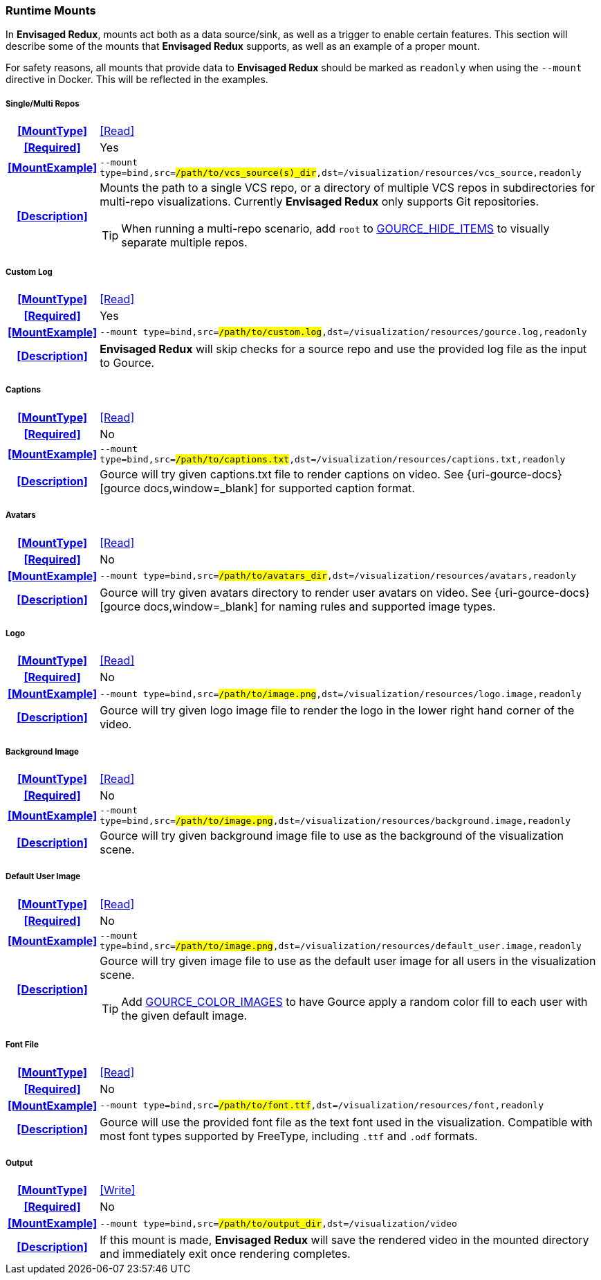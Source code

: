 === Runtime Mounts

In *Envisaged Redux*, mounts act both as a data source/sink, as well as a trigger to enable certain features. 
This section will describe some of the mounts that *Envisaged Redux* supports, as well as an example of a proper mount.

For safety reasons, all mounts that provide data to *Envisaged Redux* should be marked as `readonly` when using the `--mount` directive in Docker. 
This will be reflected in the examples.

[discrete]
===== Single/Multi Repos
[cols="15h,~", stripes=even, width=100%, grid=rows]
|===

| **<<MountType>>**
| <<Read>>

| **<<Required>>**
| Yes

| **<<MountExample>>**
a| `--mount type=bind,src=#/path/to/vcs_source(s)_dir#,dst=/visualization/resources/vcs_source,readonly`

| **<<Description>>**
a| Mounts the path to a single VCS repo, or a directory of multiple VCS repos in subdirectories for multi-repo visualizations.
Currently **Envisaged Redux** only supports Git repositories.

TIP: When running a multi-repo scenario, add `root` to <<_gource_hide_items,GOURCE_HIDE_ITEMS>> to visually separate multiple repos.
|===

===== Custom Log
[cols="15h,~", stripes=even, width=100%, grid=rows]
|===

| **<<MountType>>**
| <<Read>>

| **<<Required>>**
| Yes

| **<<MountExample>>**
a| `--mount type=bind,src=#/path/to/custom.log#,dst=/visualization/resources/gource.log,readonly`

| **<<Description>>**
a| **Envisaged Redux** will skip checks for a source repo and use the provided log file as the input to Gource.
|===

[discrete]
===== Captions
[cols="15h,~", stripes=even, width=100%, grid=rows]
|===

| **<<MountType>>**
| <<Read>>

| **<<Required>>**
| No

| **<<MountExample>>**
a| `--mount type=bind,src=#/path/to/captions.txt#,dst=/visualization/resources/captions.txt,readonly`

| **<<Description>>**
| Gource will try given captions.txt file to render captions on video. See {uri-gource-docs}[gource docs,window=_blank] for supported caption format.
|===

[discrete]
===== Avatars
[cols="15h,~", stripes=even, width=100%, grid=rows]
|===

| **<<MountType>>**
| <<Read>>

| **<<Required>>**
| No

| **<<MountExample>>**
a| `--mount type=bind,src=#/path/to/avatars_dir#,dst=/visualization/resources/avatars,readonly`

| **<<Description>>**
| Gource will try given avatars directory to render user avatars on video. See {uri-gource-docs}[gource docs,window=_blank] for naming rules and supported image types.
|===

[discrete]
===== Logo
[cols="15h,~", stripes=even, width=100%, grid=rows]
|===

| **<<MountType>>**
| <<Read>>

| **<<Required>>**
| No

| **<<MountExample>>**
a| `--mount type=bind,src=#/path/to/image.png#,dst=/visualization/resources/logo.image,readonly`

| **<<Description>>**
| Gource will try given logo image file to render the logo in the lower right hand corner of the video.
|===

[discrete]
===== Background Image
[cols="15h,~", stripes=even, width=100%, grid=rows]
|===

| **<<MountType>>**
| <<Read>>

| **<<Required>>**
| No

| **<<MountExample>>**
a| `--mount type=bind,src=#/path/to/image.png#,dst=/visualization/resources/background.image,readonly`

| **<<Description>>**
| Gource will try given background image file to use as the background of the visualization scene.
|===

[discrete]
===== Default User Image
[cols="15h,~", stripes=even, width=100%, grid=rows]
|===

| **<<MountType>>**
| <<Read>>

| **<<Required>>**
| No

| **<<MountExample>>**
a| `--mount type=bind,src=#/path/to/image.png#,dst=/visualization/resources/default_user.image,readonly`

| **<<Description>>**
a| Gource will try given image file to use as the default user image for all users in the visualization scene.

TIP: Add <<_gource_color_images,GOURCE_COLOR_IMAGES>> to have Gource apply a random color fill to each user with the given default image.
|===

[discrete]
===== Font File
[cols="15h,~", stripes=even, width=100%, grid=rows]
|===

| **<<MountType>>**
| <<Read>>

| **<<Required>>**
| No

| **<<MountExample>>**
a| `--mount type=bind,src=#/path/to/font.ttf#,dst=/visualization/resources/font,readonly`

| **<<Description>>**
| Gource will use the provided font file as the text font used in the visualization.
Compatible with most font types supported by FreeType, including `.ttf` and `.odf` formats.

|===

[discrete]
===== Output
[cols="15h,~", stripes=even, width=100%, grid=rows]
|===

| **<<MountType>>**
| <<Write>>

| **<<Required>>**
| No

| **<<MountExample>>**
a| `--mount type=bind,src=#/path/to/output_dir#,dst=/visualization/video`

| **<<Description>>**
| If this mount is made, *Envisaged Redux* will save the rendered video in the mounted directory and immediately exit once rendering completes.
|===